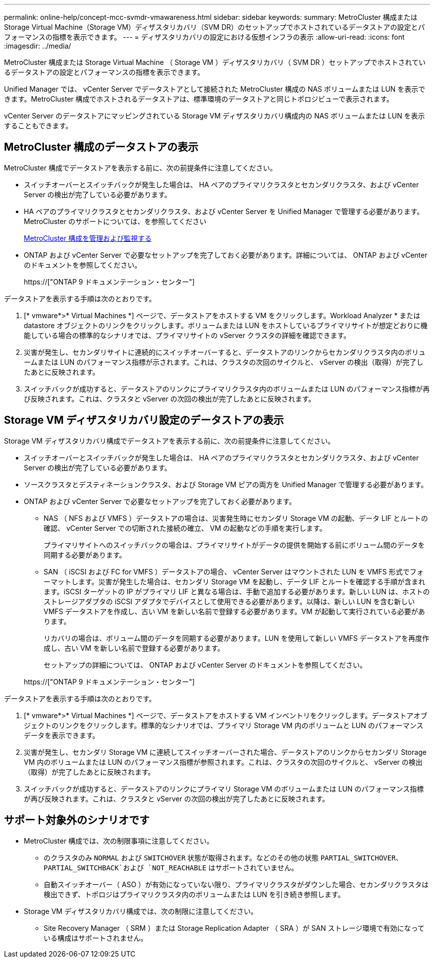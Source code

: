 ---
permalink: online-help/concept-mcc-svmdr-vmawareness.html 
sidebar: sidebar 
keywords:  
summary: MetroCluster 構成またはStorage Virtual Machine（Storage VM）ディザスタリカバリ（SVM DR）のセットアップでホストされているデータストアの設定とパフォーマンスの指標を表示できます。 
---
= ディザスタリカバリの設定における仮想インフラの表示
:allow-uri-read: 
:icons: font
:imagesdir: ../media/


[role="lead"]
MetroCluster 構成または Storage Virtual Machine （ Storage VM ）ディザスタリカバリ（ SVM DR ）セットアップでホストされているデータストアの設定とパフォーマンスの指標を表示できます。

Unified Manager では、 vCenter Server でデータストアとして接続された MetroCluster 構成の NAS ボリュームまたは LUN を表示できます。MetroCluster 構成でホストされるデータストアは、標準環境のデータストアと同じトポロジビューで表示されます。

vCenter Server のデータストアにマッピングされている Storage VM ディザスタリカバリ構成内の NAS ボリュームまたは LUN を表示することもできます。



== MetroCluster 構成のデータストアの表示

MetroCluster 構成でデータストアを表示する前に、次の前提条件に注意してください。

* スイッチオーバーとスイッチバックが発生した場合は、 HA ペアのプライマリクラスタとセカンダリクラスタ、および vCenter Server の検出が完了している必要があります。
* HA ペアのプライマリクラスタとセカンダリクラスタ、および vCenter Server を Unified Manager で管理する必要があります。MetroCluster のサポートについては、を参照してください
+
xref:concept-managing-and-monitoring-metrocluster-configurations.adoc[MetroCluster 構成を管理および監視する]

* ONTAP および vCenter Server で必要なセットアップを完了しておく必要があります。詳細については、 ONTAP および vCenter のドキュメントを参照してください。
+
https://["ONTAP 9 ドキュメンテーション・センター"]



データストアを表示する手順は次のとおりです。

. [* vmware*>* Virtual Machines *] ページで、データストアをホストする VM をクリックします。Workload Analyzer * または datastore オブジェクトのリンクをクリックします。ボリュームまたは LUN をホストしているプライマリサイトが想定どおりに機能している場合の標準的なシナリオでは、プライマリサイトの vServer クラスタの詳細を確認できます。
. 災害が発生し、セカンダリサイトに連続的にスイッチオーバーすると、データストアのリンクからセカンダリクラスタ内のボリュームまたは LUN のパフォーマンス指標が示されます。これは、クラスタの次回のサイクルと、 vServer の検出（取得）が完了したあとに反映されます。
. スイッチバックが成功すると、データストアのリンクにプライマリクラスタ内のボリュームまたは LUN のパフォーマンス指標が再び反映されます。これは、クラスタと vServer の次回の検出が完了したあとに反映されます。




== Storage VM ディザスタリカバリ設定のデータストアの表示

Storage VM ディザスタリカバリ構成でデータストアを表示する前に、次の前提条件に注意してください。

* スイッチオーバーとスイッチバックが発生した場合は、 HA ペアのプライマリクラスタとセカンダリクラスタ、および vCenter Server の検出が完了している必要があります。
* ソースクラスタとデスティネーションクラスタ、および Storage VM ピアの両方を Unified Manager で管理する必要があります。
* ONTAP および vCenter Server で必要なセットアップを完了しておく必要があります。
+
** NAS （ NFS および VMFS ）データストアの場合は、災害発生時にセカンダリ Storage VM の起動、データ LIF とルートの確認、 vCenter Server での切断された接続の確立、 VM の起動などの手順を実行します。
+
プライマリサイトへのスイッチバックの場合は、プライマリサイトがデータの提供を開始する前にボリューム間のデータを同期する必要があります。

** SAN （ iSCSI および FC for VMFS ）データストアの場合、 vCenter Server はマウントされた LUN を VMFS 形式でフォーマットします。災害が発生した場合は、セカンダリ Storage VM を起動し、データ LIF とルートを確認する手順が含まれます。iSCSI ターゲットの IP がプライマリ LIF と異なる場合は、手動で追加する必要があります。新しい LUN は、ホストのストレージアダプタの iSCSI アダプタでデバイスとして使用できる必要があります。以降は、新しい LUN を含む新しい VMFS データストアを作成し、古い VM を新しい名前で登録する必要があります。VM が起動して実行されている必要があります。
+
リカバリの場合は、ボリューム間のデータを同期する必要があります。LUN を使用して新しい VMFS データストアを再度作成し、古い VM を新しい名前で登録する必要があります。

+
セットアップの詳細については、 ONTAP および vCenter Server のドキュメントを参照してください。

+
https://["ONTAP 9 ドキュメンテーション・センター"]





データストアを表示する手順は次のとおりです。

. [* vmware*>* Virtual Machines *] ページで、データストアをホストする VM インベントリをクリックします。データストアオブジェクトのリンクをクリックします。標準的なシナリオでは、プライマリ Storage VM 内のボリュームと LUN のパフォーマンスデータを表示できます。
. 災害が発生し、セカンダリ Storage VM に連続してスイッチオーバーされた場合、データストアのリンクからセカンダリ Storage VM 内のボリュームまたは LUN のパフォーマンス指標が参照されます。これは、クラスタの次回のサイクルと、 vServer の検出（取得）が完了したあとに反映されます。
. スイッチバックが成功すると、データストアのリンクにプライマリ Storage VM のボリュームまたは LUN のパフォーマンス指標が再び反映されます。これは、クラスタと vServer の次回の検出が完了したあとに反映されます。




== サポート対象外のシナリオです

* MetroCluster 構成では、次の制限事項に注意してください。
+
** のクラスタのみ `NORMAL` および `SWITCHOVER` 状態が取得されます。などのその他の状態 `PARTIAL_SWITCHOVER`、 `PARTIAL_SWITCHBACK`および `NOT_REACHABLE` はサポートされていません。
** 自動スイッチオーバー（ ASO ）が有効になっていない限り、プライマリクラスタがダウンした場合、セカンダリクラスタは検出できず、トポロジはプライマリクラスタ内のボリュームまたは LUN を引き続き参照します。


* Storage VM ディザスタリカバリ構成では、次の制限に注意してください。
+
** Site Recovery Manager （ SRM ）または Storage Replication Adapter （ SRA ）が SAN ストレージ環境で有効になっている構成はサポートされません。



